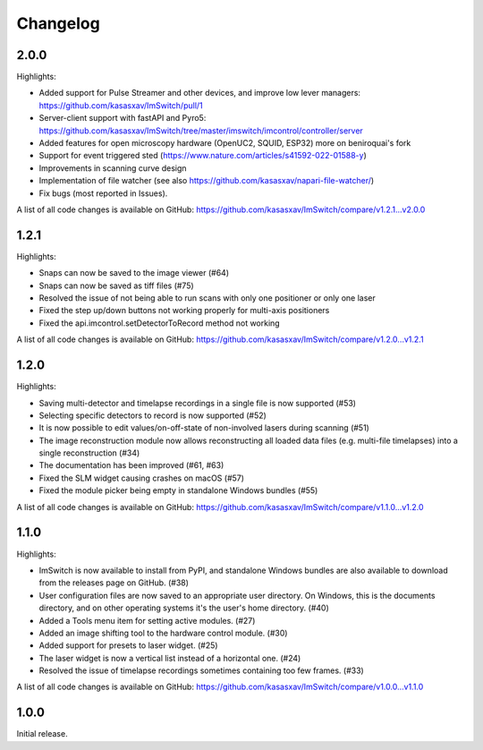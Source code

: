 *********
Changelog
*********

2.0.0
=====

Highlights:

- Added support for Pulse Streamer and other devices, and improve low lever managers: https://github.com/kasasxav/ImSwitch/pull/1
- Server-client support with fastAPI and Pyro5: https://github.com/kasasxav/ImSwitch/tree/master/imswitch/imcontrol/controller/server
- Added features for open microscopy hardware (OpenUC2, SQUID, ESP32) more on beniroquai's fork
- Support for event triggered sted (https://www.nature.com/articles/s41592-022-01588-y)
- Improvements in scanning curve design
- Implementation of file watcher (see also https://github.com/kasasxav/napari-file-watcher/)
- Fix bugs (most reported in Issues).

A list of all code changes is available on GitHub: https://github.com/kasasxav/ImSwitch/compare/v1.2.1...v2.0.0

1.2.1
=====

Highlights:

- Snaps can now be saved to the image viewer (#64)
- Snaps can now be saved as tiff files (#75)
- Resolved the issue of not being able to run scans with only one positioner or only one laser
- Fixed the step up/down buttons not working properly for multi-axis positioners
- Fixed the api.imcontrol.setDetectorToRecord method not working

A list of all code changes is available on GitHub: https://github.com/kasasxav/ImSwitch/compare/v1.2.0...v1.2.1


1.2.0
=====

Highlights:

- Saving multi-detector and timelapse recordings in a single file is now supported (#53)
- Selecting specific detectors to record is now supported (#52)
- It is now possible to edit values/on-off-state of non-involved lasers during scanning (#51)
- The image reconstruction module now allows reconstructing all loaded data files (e.g. multi-file timelapses) into a single reconstruction (#34)
- The documentation has been improved (#61, #63)
- Fixed the SLM widget causing crashes on macOS (#57)
- Fixed the module picker being empty in standalone Windows bundles (#55)

A list of all code changes is available on GitHub: https://github.com/kasasxav/ImSwitch/compare/v1.1.0...v1.2.0


1.1.0
=====

Highlights:

- ImSwitch is now available to install from PyPI, and standalone Windows bundles are also available to download from the releases page on GitHub. (#38)
- User configuration files are now saved to an appropriate user directory. On Windows, this is the documents directory, and on other operating systems it's the user's home directory. (#40)
- Added a Tools menu item for setting active modules. (#27)
- Added an image shifting tool to the hardware control module. (#30)
- Added support for presets to laser widget. (#25)
- The laser widget is now a vertical list instead of a horizontal one. (#24)
- Resolved the issue of timelapse recordings sometimes containing too few frames. (#33)

A list of all code changes is available on GitHub: https://github.com/kasasxav/ImSwitch/compare/v1.0.0...v1.1.0


1.0.0
=====

Initial release.
